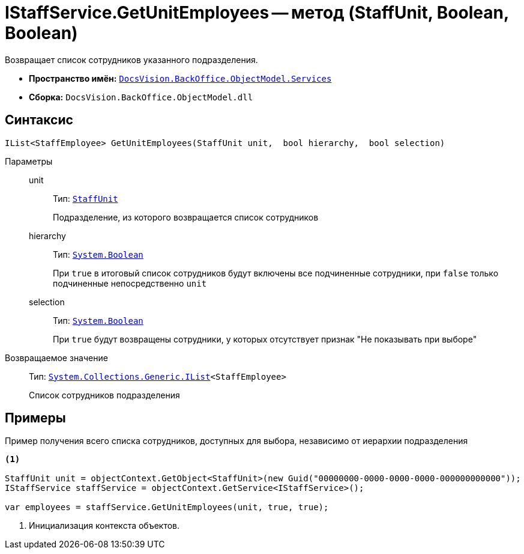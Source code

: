 = IStaffService.GetUnitEmployees -- метод (StaffUnit, Boolean, Boolean)

Возвращает список сотрудников указанного подразделения.

* *Пространство имён:* `xref:BackOffice-ObjectModel-Services-Entities:Services_NS.adoc[DocsVision.BackOffice.ObjectModel.Services]`
* *Сборка:* `DocsVision.BackOffice.ObjectModel.dll`

== Синтаксис

[source,csharp]
----
IList<StaffEmployee> GetUnitEmployees(StaffUnit unit,  bool hierarchy,  bool selection)
----

Параметры::
unit:::
Тип: `xref:BackOffice-ObjectModel:StaffUnit_CL.adoc[StaffUnit]`
+
Подразделение, из которого возвращается список сотрудников

hierarchy:::
Тип: `http://msdn.microsoft.com/ru-ru/library/system.boolean.aspx[System.Boolean]`
+
При `true` в итоговый список сотрудников будут включены все подчиненные сотрудники, при `false` только подчиненные непосредственно `unit`

selection:::
Тип: `http://msdn.microsoft.com/ru-ru/library/system.boolean.aspx[System.Boolean]`
+
При `true` будут возвращены сотрудники, у которых отсутствует признак "Не показывать при выборе"

Возвращаемое значение::
Тип: `http://msdn.microsoft.com/ru-ru/library/5y536ey6.aspx[System.Collections.Generic.IList]<StaffEmployee>`
+
Список сотрудников подразделения

== Примеры

Пример получения всего списка сотрудников, доступных для выбора, независимо от иерархии подразделения

[source,csharp]
----
<.>

StaffUnit unit = objectContext.GetObject<StaffUnit>(new Guid("00000000-0000-0000-0000-000000000000"));
IStaffService staffService = objectContext.GetService<IStaffService>();

var employees = staffService.GetUnitEmployees(unit, true, true);
----
<.> Инициализация контекста объектов.
